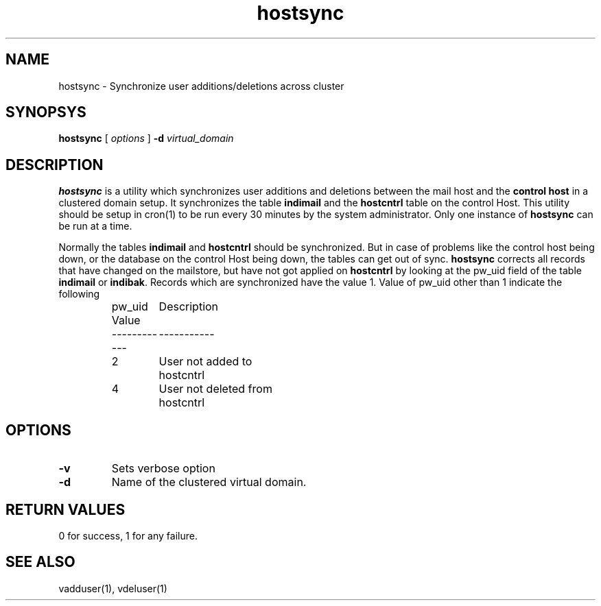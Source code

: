 .LL 8i
.TH hostsync 8
.SH NAME
hostsync \- Synchronize user additions/deletions across cluster

.SH SYNOPSYS
.B hostsync
[
.I options
]
\fB\-d\fR \fIvirtual_domain\fR

.SH DESCRIPTION
.PP
\fBhostsync\fR is a utility which synchronizes user additions and deletions between the
mail host and the \fBcontrol host\fR in a clustered domain setup. It synchronizes the
table \fBindimail\fR and the \fBhostcntrl\fR table on the control Host. This utility
should be setup in cron(1) to be run every 30 minutes by the system administrator. Only
one instance of \fBhostsync\fR can be run at a time.
.PP
Normally the tables \fBindimail\fR and \fBhostcntrl\fR should be synchronized. But in case
of problems like the control host being down, or the database on the control Host being down,
the tables can get out of sync. \fBhostsync\fR corrects all records that have changed on
the mailstore, but have not got applied on \fBhostcntrl\fR by looking at the pw_uid field
of the table \fBindimail\fR or \fBindibak\fR. Records which are synchronized have the
value 1. Value of pw_uid other than 1 indicate the following

.RS
.nf
.ta 5c 10c
pw_uid Value	Description
------------	-----------

2	User not added to hostcntrl
4	User not deleted from hostcntrl
.fi
.RE

.SH OPTIONS
.PP
.TP
\fB\-v\fR
Sets verbose option
.TP
\fB\-d\fR
Name of the clustered virtual domain.

.SH RETURN VALUES
0 for success, 1 for any failure.

.SH "SEE ALSO"
vadduser(1), vdeluser(1)
